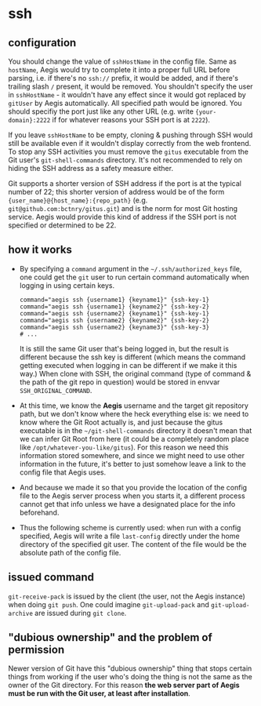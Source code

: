 * ssh

** configuration

You should change the value of =sshHostName= in the config file. Same as =hostName=, Aegis would try to complete it into a proper full URL before parsing, i.e. if there's no =ssh://= prefix, it would be added, and if there's trailing slash =/= present, it would be removed. You shouldn't specify the user in =sshHostName= - it wouldn't have any effect since it would got replaced by =gitUser= by Aegis automatically. All specified path would be ignored. You should specifiy the port just like any other URL (e.g. write ={your-domain}:2222= if for whatever reasons your SSH port is at =2222=).

If you leave =sshHostName= to be empty, cloning & pushing through SSH would still be available even if it wouldn't display correctly from the web frontend. To stop any SSH activities you must remove the =gitus= executable from the Git user's =git-shell-commands= directory. It's not recommended to rely on hiding the SSH address as a safety measure either.

Git supports a shorter version of SSH address if the port is at the typical number of 22; this shorter version of address would be of the form ={user_name}@{host_name}:{repo_path}= (e.g. =git@github.com:bctnry/gitus.git=) and is the norm for most Git hosting service. Aegis would provide this kind of address if the SSH port is not specified or determined to be 22.

** how it works

+ By specifying a =command= argument in the =~/.ssh/authorized_keys= file, one could get the =git= user to run certain command automatically when logging in using certain keys.

  #+begin_src
    command="aegis ssh {username1} {keyname1}" {ssh-key-1}
    command="aegis ssh {username1} {keyname2}" {ssh-key-2}
    command="aegis ssh {username2} {keyname1}" {ssh-key-1}
    command="aegis ssh {username2} {keyname2}" {ssh-key-2}
    command="aegis ssh {username2} {keyname3}" {ssh-key-3}
    # ...
  #+end_src

  It is still the same Git user that's being logged in, but the result is different because the ssh key is different (which means the command getting executed when logging in can be different if we make it this way.) When clone with SSH, the original command (type of command & the path of the git repo in question) would be stored in envvar =SSH_ORIGINAL_COMMAND=.
+ At this time, we know the *Aegis* username and the target git repository path, but we don't know where the heck everything else is: we need to know where the Git Root actually is, and just because the gitus executable is in the =~/git-shell-commands= directory it doesn't mean that we can infer Git Root from here (it could be a completely random place like =/opt/whatever-you-like/gitus=). For this reason we need this information stored somewhere, and since we might need to use other information in the future, it's better to just somehow leave a link to the config file that Aegis uses.
+ And because we made it so that you provide the location of the config file to the Aegis server process when you starts it, a different process cannot get that info unless we have a designated place for the info beforehand.
+ Thus the following scheme is currently used: when run with a config specified, Aegis will write a file =last-config= directly under the home directory of the specified git user. The content of the file would be the absolute path of the config file.

** issued command

=git-receive-pack= is issued by the client (the user, not the Aegis instance) when doing =git push=. One could imagine =git-upload-pack= and =git-upload-archive= are issued during =git clone=.

** "dubious ownership" and the problem of permission

Newer version of Git have this "dubious ownership" thing that stops certain things from working if the user who's doing the thing is not the same as the owner of the Git directory. For this reason *the web server part of Aegis must be run with the Git user, at least after installation*.
    
